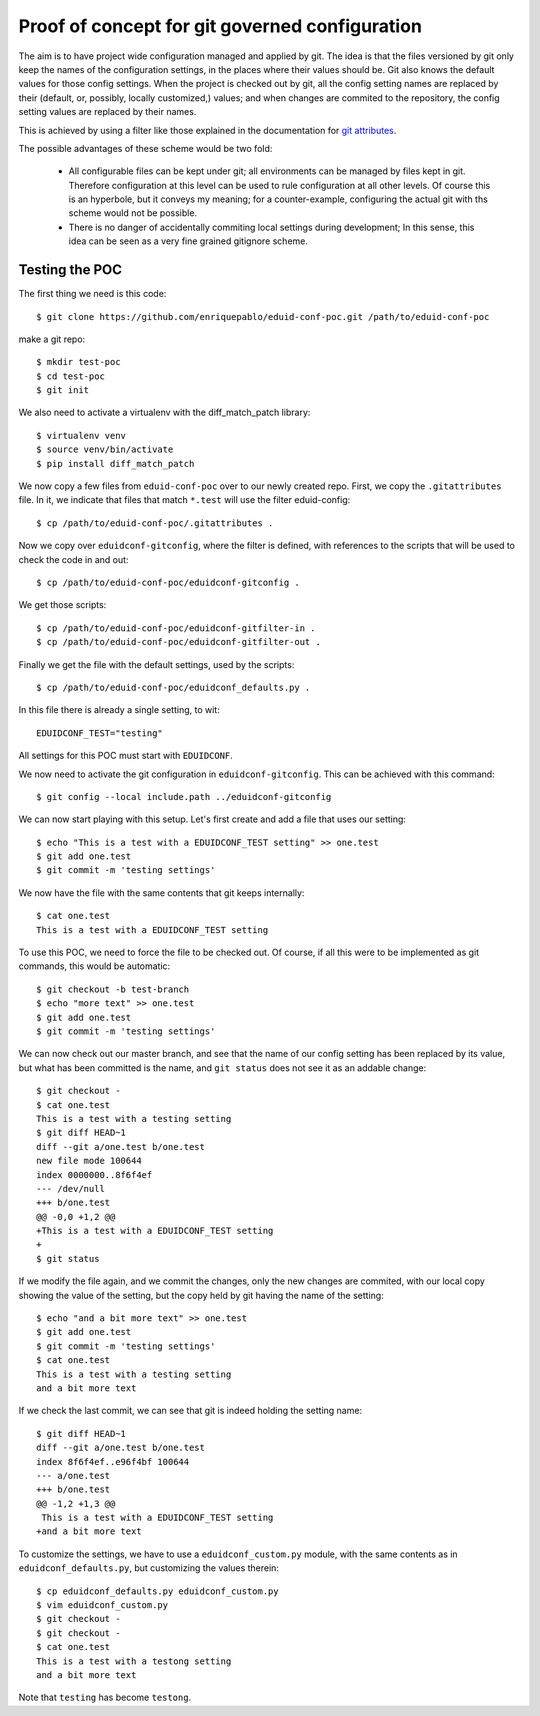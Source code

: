 
Proof of concept for git governed configuration
+++++++++++++++++++++++++++++++++++++++++++++++

The aim is to have project wide configuration managed and applied by git. The
idea is that the files versioned by git only keep the names of the
configuration settings, in the places where their values should be. Git
also knows the default values for those config settings. When the project is
checked out by git, all the config setting names are replaced by their
(default, or, possibly, locally customized,) values; and when changes are
commited to the repository, the config setting values are replaced by their
names.

This is achieved by using a filter like those explained in the documentation
for `git attributes <https://git-scm.com/book/en/v2/Customizing-Git-Git-Attributes#_keyword_expansion>`_.

The possible advantages of these scheme would be two fold:

 * All configurable files can be kept under git; all environments can be
   managed by files kept in git. Therefore configuration at this level can be
   used to rule configuration at all other levels. Of course this is an
   hyperbole, but it conveys my meaning; for a counter-example, configuring the
   actual git with ths scheme would not be possible.
 * There is no danger of accidentally commiting local settings during
   development; In this sense, this idea can be seen as a very fine grained
   gitignore scheme.

Testing the POC
---------------

The first thing we need is this code::

   $ git clone https://github.com/enriquepablo/eduid-conf-poc.git /path/to/eduid-conf-poc

make a git repo::

    $ mkdir test-poc
    $ cd test-poc
    $ git init

We also need to activate a virtualenv with the diff_match_patch library::

    $ virtualenv venv
    $ source venv/bin/activate
    $ pip install diff_match_patch
    


We now copy a few files from ``eduid-conf-poc`` over to our newly created repo.
First, we copy the ``.gitattributes`` file. In it, we indicate that files that
match ``*.test`` will use the filter eduid-config::

    $ cp /path/to/eduid-conf-poc/.gitattributes .

Now we copy over ``eduidconf-gitconfig``, where the filter is defined, with
references to the scripts that will be used to check the code in and out::

    $ cp /path/to/eduid-conf-poc/eduidconf-gitconfig .

We get those scripts::

    $ cp /path/to/eduid-conf-poc/eduidconf-gitfilter-in .
    $ cp /path/to/eduid-conf-poc/eduidconf-gitfilter-out .

Finally we get the file with the default settings, used by the scripts::

    $ cp /path/to/eduid-conf-poc/eduidconf_defaults.py .

In this file there is already a single setting, to wit::

    EDUIDCONF_TEST="testing"

All settings for this POC must start with ``EDUIDCONF``.

We now need to activate the git configuration in ``eduidconf-gitconfig``. This
can be achieved with this command::

    $ git config --local include.path ../eduidconf-gitconfig

We can now start playing with this setup. Let's first create and add a file
that uses our setting::

    $ echo "This is a test with a EDUIDCONF_TEST setting" >> one.test
    $ git add one.test
    $ git commit -m 'testing settings'

We now have the file with the same contents that git keeps internally::

    $ cat one.test
    This is a test with a EDUIDCONF_TEST setting

To use this POC, we need to force the file to be checked out. Of course, if all
this were to be implemented as git commands, this would be automatic::

    $ git checkout -b test-branch
    $ echo "more text" >> one.test
    $ git add one.test
    $ git commit -m 'testing settings'

We can now check out our master branch, and see that the name of our config
setting has been replaced by its value, but what has been committed is the
name, and ``git status`` does not see it as an addable change::

    $ git checkout -
    $ cat one.test
    This is a test with a testing setting
    $ git diff HEAD~1
    diff --git a/one.test b/one.test
    new file mode 100644
    index 0000000..8f6f4ef
    --- /dev/null
    +++ b/one.test
    @@ -0,0 +1,2 @@
    +This is a test with a EDUIDCONF_TEST setting
    +
    $ git status

If we modify the file again, and we commit the changes, only the new changes
are commited, with our local copy showing the value of the setting, but the
copy held by git having the name of the setting::

    $ echo "and a bit more text" >> one.test
    $ git add one.test
    $ git commit -m 'testing settings'
    $ cat one.test
    This is a test with a testing setting
    and a bit more text

If we check the last commit, we can see that git is indeed holding the setting
name::

    $ git diff HEAD~1
    diff --git a/one.test b/one.test
    index 8f6f4ef..e96f4bf 100644
    --- a/one.test
    +++ b/one.test
    @@ -1,2 +1,3 @@
     This is a test with a EDUIDCONF_TEST setting
    +and a bit more text

To customize the settings, we have to use a ``eduidconf_custom.py`` module, with
the same contents as in ``eduidconf_defaults.py``, but customizing the values
therein::

    $ cp eduidconf_defaults.py eduidconf_custom.py
    $ vim eduidconf_custom.py
    $ git checkout -
    $ git checkout -
    $ cat one.test
    This is a test with a testong setting
    and a bit more text

Note that ``testing`` has become ``testong``.
